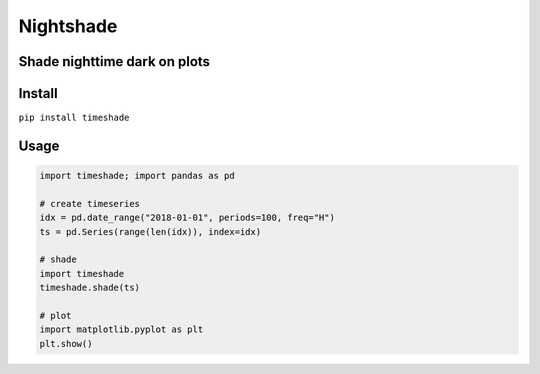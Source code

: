 Nightshade
==========

Shade nighttime dark on plots
~~~~~~~~~~~~~~~~~~~~~~~~~~~~~

Install
~~~~~~~

``pip install timeshade``

Usage
~~~~~

.. code:: python

   import timeshade; import pandas as pd

   # create timeseries
   idx = pd.date_range("2018-01-01", periods=100, freq="H")
   ts = pd.Series(range(len(idx)), index=idx)

   # shade
   import timeshade
   timeshade.shade(ts)

   # plot
   import matplotlib.pyplot as plt
   plt.show()

|timeshade|

.. |timeshade| image:: https://github.com/justinshenk/timeshade/blob/master/timeshade.png?raw=true
